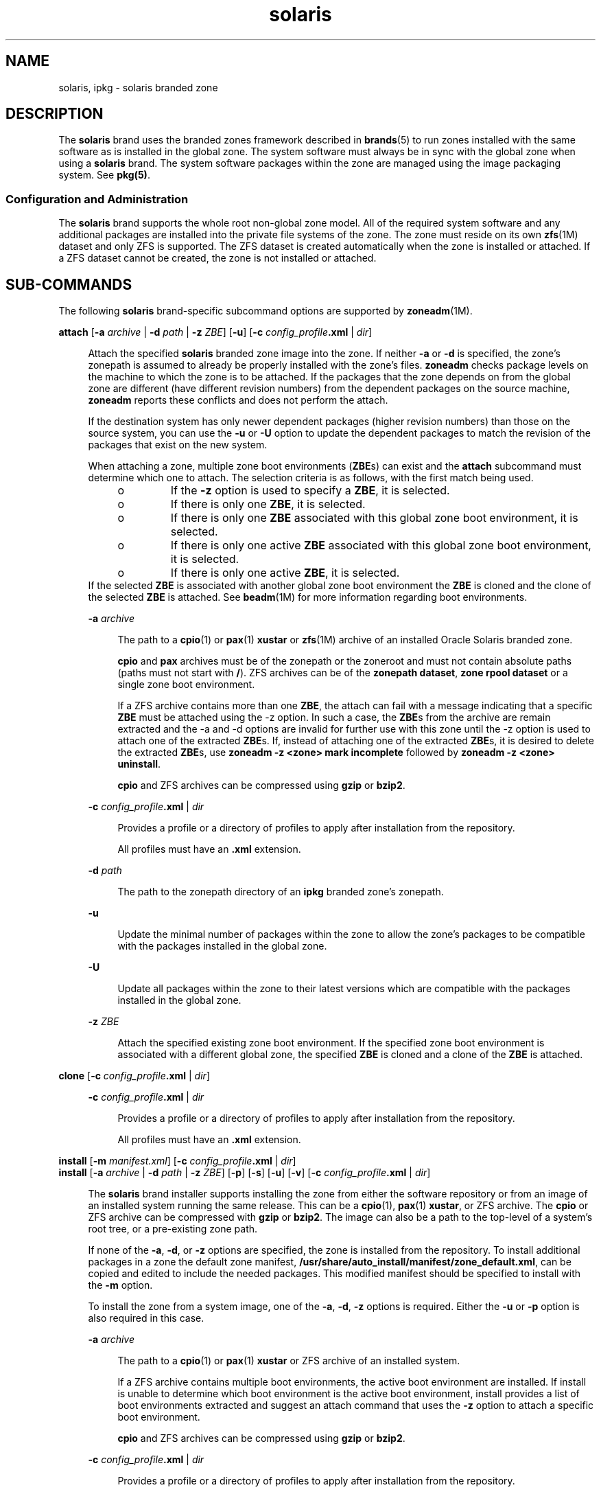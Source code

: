 '\" te
.\"  Copyright (c) 2009, 2011, Oracle and/or its affiliates. All rights reserved.
.TH solaris 5 "9 Aug 2011" "SunOS 5.11" "Standards, Environments, and Macros"
.SH NAME
solaris, ipkg \- solaris branded zone
.SH DESCRIPTION
.sp
.LP
The \fBsolaris\fR brand uses the branded zones framework described in \fBbrands\fR(5) to run zones installed with the same software as is installed in the global zone. The system software must always be in sync with the global zone when using a \fBsolaris\fR brand. The system software packages within the zone are managed using the image packaging system. See \fBpkg(5)\fR.
.SS "Configuration and Administration"
.sp
.LP
The \fBsolaris\fR brand supports the whole root non-global zone model. All of the required system software and any additional packages are installed into the private file systems of the zone. The zone must reside on its own \fBzfs\fR(1M) dataset and only ZFS is supported. The ZFS dataset is created automatically when the zone is installed or attached. If a ZFS dataset cannot be created, the zone is not installed or attached.
.SH SUB-COMMANDS
.sp
.LP
The following \fBsolaris\fR brand-specific subcommand options are supported by \fBzoneadm\fR(1M).
.sp
.ne 2
.mk
.na
\fB\fBattach\fR [\fB-a\fR \fIarchive\fR | \fB-d\fR \fIpath\fR | \fB-z\fR \fIZBE\fR] [\fB-u\fR] [\fB-c\fR \fIconfig_profile\fR\fB\&.xml\fR | \fIdir\fR]\fR
.ad
.sp .6
.RS 4n
Attach the specified \fBsolaris\fR branded zone image into the zone. If neither \fB-a\fR or \fB-d\fR is specified, the zone's zonepath is assumed to already be properly installed with the zone's files. \fBzoneadm\fR checks package levels on the machine to which the zone is to be attached. If the packages that the zone depends on from the global zone are different (have different revision numbers) from the dependent packages on the source machine, \fBzoneadm\fR reports these conflicts and does not perform the attach. 
.sp
If the destination system has only newer dependent packages (higher revision numbers) than those on the source system, you can use the \fB-u\fR or \fB-U\fR option to update the dependent packages to match the revision of the packages that exist on the new system.
.sp
When attaching a zone, multiple zone boot environments (\fBZBE\fRs) can exist and the \fBattach\fR subcommand must determine which one to attach. The selection criteria is as follows, with the first match being used.
.RS +4
.TP
.ie t \(bu
.el o
If the \fB-z\fR option is used to specify a \fBZBE\fR, it is selected. 
.RE
.RS +4
.TP
.ie t \(bu
.el o
If there is only one \fBZBE\fR, it is selected.
.RE
.RS +4
.TP
.ie t \(bu
.el o
If there is only one \fBZBE\fR associated with this global zone boot environment, it is selected.
.RE
.RS +4
.TP
.ie t \(bu
.el o
If there is only one active \fBZBE\fR associated with this global zone boot environment, it is selected.
.RE
.RS +4
.TP
.ie t \(bu
.el o
If there is only one active \fBZBE\fR, it is selected. 
.RE
If the selected \fBZBE\fR is associated with another global zone boot environment the \fBZBE\fR is cloned and the clone of the selected \fBZBE\fR is attached. See \fBbeadm\fR(1M) for more information regarding boot environments.
.sp
.ne 2
.mk
.na
\fB\fB-a\fR \fIarchive\fR\fR
.ad
.sp .6
.RS 4n
The path to a \fBcpio\fR(1) or \fBpax\fR(1) \fBxustar\fR or \fBzfs\fR(1M) archive of an installed Oracle Solaris branded zone.
.sp
\fBcpio\fR and \fBpax\fR archives must be of the zonepath or the zoneroot and must not contain absolute paths (paths must not start with \fB/\fR). ZFS archives can be of the \fBzonepath dataset\fR, \fBzone rpool dataset\fR or a single zone boot environment. 
.sp
If a ZFS archive contains more than one \fBZBE\fR, the attach can fail with a message indicating that a specific \fBZBE\fR must be attached using the -z option. In such a case, the \fBZBE\fRs from the archive are remain extracted and the -a and -d options are invalid for further use with this zone until the -z option is used to attach one of the extracted \fBZBE\fRs. If, instead of attaching one of the extracted \fBZBE\fRs, it is desired to delete the extracted \fBZBE\fRs, use \fBzoneadm -z <zone> mark incomplete\fR followed by \fBzoneadm -z <zone> uninstall\fR.
.sp
\fBcpio\fR and ZFS archives can be compressed using \fBgzip\fR or \fBbzip2\fR.
.RE

.sp
.ne 2
.mk
.na
\fB\fB-c\fR \fIconfig_profile\fR\fB\&.xml\fR | \fIdir\fR\fR
.ad
.sp .6
.RS 4n
Provides a profile or a directory of profiles to apply after installation from the repository.
.sp
All profiles must have an \fB\&.xml\fR extension.
.RE

.sp
.ne 2
.mk
.na
\fB\fB-d\fR \fIpath\fR\fR
.ad
.sp .6
.RS 4n
The path to the zonepath directory of an \fBipkg\fR branded zone's zonepath.
.RE

.sp
.ne 2
.mk
.na
\fB\fB-u\fR\fR
.ad
.sp .6
.RS 4n
Update the minimal number of packages within the zone to allow the zone's packages to be compatible with the packages installed in the global zone. 
.RE

.sp
.ne 2
.mk
.na
\fB\fB-U\fR\fR
.ad
.sp .6
.RS 4n
Update all packages within the zone to their latest versions which are compatible with the packages installed in the global zone.
.RE

.sp
.ne 2
.mk
.na
\fB\fB-z\fR \fIZBE\fR\fR
.ad
.sp .6
.RS 4n
Attach the specified existing zone boot environment. If the specified zone boot environment is associated with a different global zone, the specified \fBZBE\fR is cloned and a clone of the \fBZBE\fR is attached. 
.RE

.RE

.sp
.ne 2
.mk
.na
\fB\fBclone\fR [\fB-c\fR \fIconfig_profile\fR\fB\&.xml\fR | \fIdir\fR]\fR
.ad
.sp .6
.RS 4n
.sp
.ne 2
.mk
.na
\fB\fB-c\fR \fIconfig_profile\fR\fB\&.xml\fR | \fIdir\fR\fR
.ad
.sp .6
.RS 4n
Provides a profile or a directory of profiles to apply after installation from the repository.
.sp
All profiles must have an \fB\&.xml\fR extension.
.RE

.RE

.sp
.ne 2
.mk
.na
\fB\fBinstall\fR [\fB-m\fR \fImanifest.xml\fR] [\fB-c\fR \fIconfig_profile\fR\fB\&.xml\fR | \fIdir\fR]\fR
.ad
.br
.na
\fB\fBinstall\fR [\fB-a\fR \fIarchive\fR | \fB-d\fR \fIpath\fR | \fB-z\fR \fIZBE\fR] [\fB-p\fR] [\fB-s\fR] [\fB-u\fR] [\fB-v\fR] [\fB-c\fR \fIconfig_profile\fR\fB\&.xml\fR | \fIdir\fR]\fR
.ad
.sp .6
.RS 4n
The \fBsolaris\fR brand installer supports installing the zone from either the software repository or from an image of an installed system running the same release. This can be a \fBcpio\fR(1), \fBpax\fR(1) \fBxustar\fR, or ZFS archive. The \fBcpio\fR or ZFS archive can be compressed with \fBgzip\fR or \fBbzip2\fR. The image can also be a path to the top-level of a system's root tree, or a pre-existing zone path. 
.sp
If none of the \fB-a\fR, \fB-d\fR, or \fB-z\fR options are specified, the zone is installed from the repository. To install additional packages in a zone the default zone manifest, \fB/usr/share/auto_install/manifest/zone_default.xml\fR, can be copied and edited to include the needed packages. This modified manifest should be specified to install with the \fB-m\fR option.
.sp
To install the zone from a system image, one of the \fB-a\fR, \fB-d\fR, \fB-z\fR options is required. Either the \fB-u\fR or \fB-p\fR option is also required in this case.
.sp
.ne 2
.mk
.na
\fB\fB-a\fR \fIarchive\fR\fR
.ad
.sp .6
.RS 4n
The path to a \fBcpio\fR(1) or \fBpax\fR(1) \fBxustar\fR or ZFS archive of an installed system.
.sp
If a ZFS archive contains multiple boot environments, the active boot environment are installed. If install is unable to determine which boot environment is the active boot environment, install provides a list of boot environments extracted and suggest an attach command that uses the \fB-z\fR option to attach a specific boot environment.
.sp
\fBcpio\fR and ZFS archives can be compressed using \fBgzip\fR or \fBbzip2\fR.
.RE

.sp
.ne 2
.mk
.na
\fB\fB-c\fR \fIconfig_profile\fR\fB\&.xml\fR | \fIdir\fR\fR
.ad
.sp .6
.RS 4n
Provides a profile or a directory of profiles to apply after installation from the repository.
.sp
All profiles must have an \fB\&.xml\fR extension.
.RE

.sp
.ne 2
.mk
.na
\fB\fB-d\fR \fIpath\fR\fR
.ad
.sp .6
.RS 4n
The path to the zonepath directory of an \fBipkg\fR branded zone's zonepath.
.RE

.sp
.ne 2
.mk
.na
\fB\fB-m\fR \fImanifest.xml\fR\fR
.ad
.sp .6
.RS 4n
Manifest file to be specified to the automated installer.
.RE

.sp
.ne 2
.mk
.na
\fB\fB-p\fR\fR
.ad
.sp .6
.RS 4n
Preserve the system configuration after installing the zone from an archive or a path.
.RE

.sp
.ne 2
.mk
.na
\fB\fB-s\fR\fR
.ad
.sp .6
.RS 4n
Install silently
.RE

.sp
.ne 2
.mk
.na
\fB\fB-u\fR\fR
.ad
.sp .6
.RS 4n
Unconfigure the system after installing it.
.RE

.sp
.ne 2
.mk
.na
\fB\fB-v\fR\fR
.ad
.sp .6
.RS 4n
Verbose output from the install process.
.RE

.sp
.ne 2
.mk
.na
\fB\fB-z\fR \fIZBE\fR\fR
.ad
.sp .6
.RS 4n
Attach the specified existing zone boot environment. If the specified zone boot environment is associated with a different global zone, the specified \fBZBE\fR is cloned and a clone of the \fBZBE\fR is attached. 
.RE

.RE

.SH EXAMPLES
.LP
\fBExample 1 \fRCreating a ZFS archive for Install
.sp
.LP
The following example shows how to create an archive for a physical to virtual (\fBP2V\fR) migration. This is performed in the global zone of a system that has no non-global zones, configured, installed, or running. It assumes the root pool is named \fBrpool\fR.

.sp
.LP
First, create a snapshot of the entire root pool.

.sp
.in +2
.nf
# zfs snapshot -r rpool@p2v
.fi
.in -2
.sp

.sp
.LP
Next, destroy the snapshots associated swap and dump devices, as there is no need for them on the target system.

.sp
.in +2
.nf
# zfs destroy rpool/swap@p2v
# zfs destroy rpool/dump@p2v
.fi
.in -2
.sp

.sp
.LP
Finally, generate a ZFS replication stream archive that is compressed with \fBgzip\fR. In this example, it is stored on a remote NFS server.

.sp
.in +2
.nf
# zfs send -R rpool@p2v | gzip > /net/somehost/p2v/p2v.zfs.gz
.fi
.in -2
.sp

.LP
\fBExample 2 \fRInstalling a Zone Using a ZFS Archive
.sp
.LP
The following example installs a zone is using the archive from Example 1.

.sp
.in +2
.nf
# zoneadm -z p2vzone install -a /net/somehost/p2v/p2v.zfs.gz -p
.fi
.in -2
.sp

.LP
\fBExample 3 \fRCreate a ZFS Archive for Attach
.sp
.LP
The following example shows how to create an archive for a virtual to virtual (\fBV2V\fR) migration. It assumes that the \fBzonepath\fR for the zone is \fB/zones/v2vzone\fR.

.sp
.LP
First, determine the name of \fBzonepath\fR dataset.

.sp
.in +2
.nf
# dataset=$(zfs list -H -o name /zones/v2vzone)
.fi
.in -2
.sp

.sp
.LP
Next, create a snapshot of the zone's datasets.

.sp
.in +2
.nf
# zfs snapshot -r $dataset@v2v
.fi
.in -2
.sp

.sp
.LP
Finally, generate a ZFS self-contained recursive stream that is compressed with \fBbzip2\fR.

.sp
.in +2
.nf
# zfs send -rc $dataset@v2v | bzip2 > /net/somehost/v2v/v2v.zfs.bz2
.fi
.in -2
.sp

.LP
\fBExample 4 \fRAttaching a Zone Using a ZFS Archive
.sp
.LP
The following example attaches a zone using a ZFS archive.

.sp
.in +2
.nf
# zoneadm -z v2vzone attach -a /net/somehost/v2v/v2v.zfs.bz2
.fi
.in -2
.sp

.SH ATTRIBUTES
.sp
.LP
See \fBattributes\fR(5) for a description of the following attributes:
.sp

.sp
.TS
tab() box;
cw(2.75i) |cw(2.75i) 
lw(2.75i) |lw(2.75i) 
.
ATTRIBUTE TYPEATTRIBUTE VALUE
_
Availabilitysystem/zones
_
Interface StabilityUncommitted
.TE

.SH SEE ALSO
.sp
.LP
\fBcpio\fR(1), \fBpax\fR(1), \fBbeadm\fR(1M), \fBsysconfig\fR(1M), \fBzfs\fR(1M), \fBzlogin\fR(1), \fBzonename\fR(1), \fBzoneadm\fR(1M), \fBzonecfg\fR(1M), \fBattributes\fR(5), \fBbrands\fR(5), \fBprivileges\fR(5), \fBzones\fR(5)
.sp
.LP
\fBpkg(5)\fR, available in the IPS consolidation
